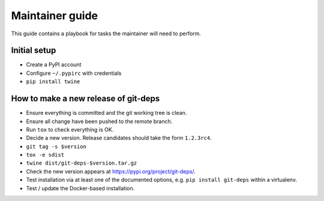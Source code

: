 .. _release:

==================
 Maintainer guide
==================

This guide contains a playbook for tasks the maintainer will need to
perform.


Initial setup
=============

- Create a PyPI account

- Configure ``~/.pypirc`` with credentials

- ``pip install twine``


How to make a new release of git-deps
=====================================

- Ensure everything is committed and the git working tree is clean.

- Ensure all change have been pushed to the remote branch.

- Run ``tox`` to check everything is OK.

- Decide a new version.  Release candidates should take the form
  ``1.2.3rc4``.

- ``git tag -s $version``

- ``tox -e sdist``

- ``twine dist/git-deps-$version.tar.gz``

- Check the new version appears at `<https://pypi.org/project/git-deps/>`_.

- Test installation via at least one of the documented options, e.g.
  ``pip install git-deps`` within a virtualenv.

- Test / update the Docker-based installation.

